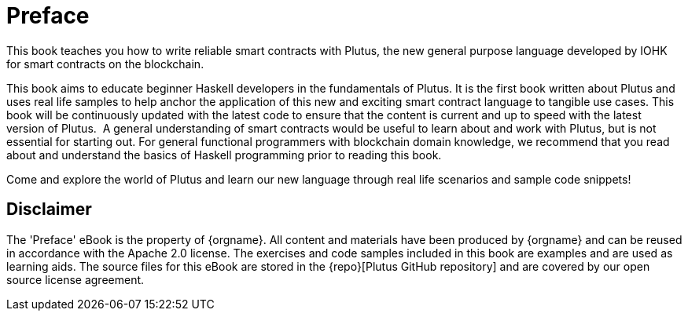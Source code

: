 [#01-preface]
= Preface

This book teaches you how to write reliable smart contracts with Plutus, the
new general purpose language developed by IOHK for smart contracts on the blockchain.

This book aims to educate beginner Haskell developers in the fundamentals of
Plutus. It is the first book written about Plutus and uses real life samples to
help anchor the application of this new and exciting smart contract language to
tangible use cases. This book will be continuously updated with the latest code
to ensure that the content is current and up to speed with the latest version of
Plutus.
‌
A general understanding of smart contracts would be useful to learn about and
work with Plutus, but is not essential for starting out. For general functional
programmers with blockchain domain knowledge, we recommend that you read about
and understand the basics of Haskell programming prior to reading this book.

Come and explore the world of Plutus and learn our new language through
real life scenarios and sample code snippets!

== Disclaimer

The '{doctitle}' eBook is the property of {orgname}. All content and materials have 
been produced by {orgname} and can be reused in accordance with the Apache 2.0 license. 
The exercises and code samples included in this book are examples and are used 
as learning aids. The source files for this eBook are stored in the 
{repo}[Plutus GitHub repository] and are covered by our open source license agreement. 

